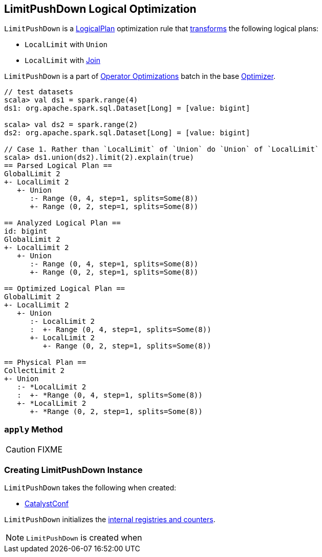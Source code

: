 == [[LimitPushDown]] LimitPushDown Logical Optimization

`LimitPushDown` is a link:spark-sql-LogicalPlan.adoc[LogicalPlan] optimization rule that <<apply, transforms>> the following logical plans:

* `LocalLimit` with `Union`
* `LocalLimit` with link:spark-sql-Join.adoc[Join]

`LimitPushDown` is a part of link:spark-sql-Optimizer.adoc#Operator-Optimizations[Operator Optimizations] batch in the base link:spark-sql-Optimizer.adoc[Optimizer].

[source, scala]
----
// test datasets
scala> val ds1 = spark.range(4)
ds1: org.apache.spark.sql.Dataset[Long] = [value: bigint]

scala> val ds2 = spark.range(2)
ds2: org.apache.spark.sql.Dataset[Long] = [value: bigint]

// Case 1. Rather than `LocalLimit` of `Union` do `Union` of `LocalLimit`
scala> ds1.union(ds2).limit(2).explain(true)
== Parsed Logical Plan ==
GlobalLimit 2
+- LocalLimit 2
   +- Union
      :- Range (0, 4, step=1, splits=Some(8))
      +- Range (0, 2, step=1, splits=Some(8))

== Analyzed Logical Plan ==
id: bigint
GlobalLimit 2
+- LocalLimit 2
   +- Union
      :- Range (0, 4, step=1, splits=Some(8))
      +- Range (0, 2, step=1, splits=Some(8))

== Optimized Logical Plan ==
GlobalLimit 2
+- LocalLimit 2
   +- Union
      :- LocalLimit 2
      :  +- Range (0, 4, step=1, splits=Some(8))
      +- LocalLimit 2
         +- Range (0, 2, step=1, splits=Some(8))

== Physical Plan ==
CollectLimit 2
+- Union
   :- *LocalLimit 2
   :  +- *Range (0, 4, step=1, splits=Some(8))
   +- *LocalLimit 2
      +- *Range (0, 2, step=1, splits=Some(8))
----

=== [[apply]] `apply` Method

CAUTION: FIXME

=== [[creating-instance]] Creating LimitPushDown Instance

`LimitPushDown` takes the following when created:

* [[conf]] link:spark-sql-CatalystConf.adoc[CatalystConf]

`LimitPushDown` initializes the <<internal-registries, internal registries and counters>>.

NOTE: `LimitPushDown` is created when
